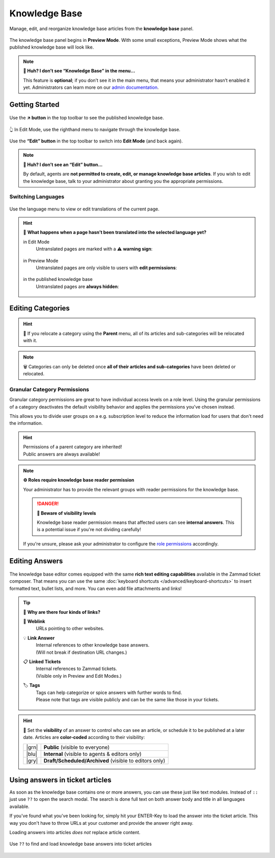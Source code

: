 Knowledge Base
==============

Manage, edit, and reorganize knowledge base articles from the
**knowledge base** panel.

.. figure:: /images/extras/knowledge-base/knowledge-base-preview.png
   :alt: Knowledge Base Preview Mode
   :align: center

   The knowledge base panel begins in **Preview Mode**.
   With some small exceptions,
   Preview Mode shows what the published knowledge base will look like.

.. note:: **🤔 Huh? I don’t see “Knowledge Base” in the menu...** 

   This feature is **optional**;
   if you don’t see it in the main menu,
   that means your administrator hasn’t enabled it yet.
   Administrators can learn more on our `admin documentation`_.

.. _admin documentation:
   https://admin-docs.zammad.org/en/latest/manage/knowledge-base.html

Getting Started
---------------

.. figure:: /images/extras/knowledge-base/knowledge-base-link-to-public.png
   :alt: Knowledge Base Link to published knowledge base
   :align: center

Use the **↗️ button** in the top toolbar to see the published knowledge base.

.. figure:: /images/extras/knowledge-base/knowledge-base-edit.png
   :alt: Knowledge Base Edit Mode
   :align: center

   👆 In Edit Mode, use the righthand menu to navigate through the
   knowledge base.

Use the **“Edit” button** in the top toolbar to switch into **Edit Mode**
(and back again).

.. note:: **🤔 Huh? I don’t see an “Edit” button...** 

   By default, agents are **not permitted to create, edit, or manage knowledge
   base articles**. If you wish to edit the knowledge base,
   talk to your administrator about granting you the appropriate permissions.

Switching Languages
^^^^^^^^^^^^^^^^^^^

.. figure:: /images/extras/knowledge-base/knowledge-base-switch-languages.png
   :alt: Switch languages
   :align: center

Use the language menu to view or edit translations of the current page.

.. hint:: 

   🚧 **What happens when a page hasn’t been translated into the
   selected language yet?**

   in Edit Mode
      Untranslated pages are marked with a ⚠️ **warning sign**:

      .. figure:: /images/extras/knowledge-base/knowledge-base-missing-translation-edit.png
         :alt: Missing translation warning
         :align: center

   in Preview Mode
      Untranslated pages are only visible to users with
      **edit permissions**:

      .. figure:: /images/extras/knowledge-base/knowledge-base-missing-translation-preview.png
         :alt: Missing translation warning
         :align: center

   in the published knowledge base
      Untranslated pages are **always hidden**:

      .. figure:: /images/extras/knowledge-base/knowledge-base-missing-translation-published.png
         :alt: Missing translation warning
         :align: center

Editing Categories
------------------

.. figure:: /images/extras/knowledge-base/knowledge-base-edit-category.png
   :alt: Edit category
   :align: center

.. hint:: 📁 If you relocate a category using the **Parent** menu,
   all of its articles and sub-categories will be relocated with it.

.. note:: 🗑️ Categories can only be deleted once **all of their articles and
   sub-categories** have been deleted or relocated.

Granular Category Permissions
^^^^^^^^^^^^^^^^^^^^^^^^^^^^^

Granular category permissions are great to have individual access levels
on a role level. Using the granular permissions of a category deactivates
the default visibility behavior and applies the permissions you've chosen
instead.

This allows you to divide user groups on a e.g. subscription level to
reduce the information load for users that don't need the information.

   .. figure:: /images/extras/knowledge-base/knowledge-base-granular-category-permissions.gif
      :alt: Screencast showing the visibility option for categories for granular access permissions
      :align: center

.. hint::

   | Permissions of a parent category are inherited!
   | Public answers are always available!

.. note:: **⚙️ Roles require knowledge base reader permission**

   Your administrator has to provide the relevant groups with reader
   permissions for the knowledge base.

   .. danger:: **🥵 Beware of visibility levels**

      Knowledge base reader permission means that affected users can see
      **internal answers**. This is a potential issue if you're not dividing
      carefully!

   If you're unsure, please ask your administrator to configure the
   `role permissions`_ accordingly.

.. _role permissions:
   https://admin-docs.zammad.org/en/latest/manage/roles/agent-permissions.html

Editing Answers
---------------

.. figure:: /images/extras/knowledge-base/knowledge-base-edit-answer.png
   :alt: Edit answer
   :align: center

The knowledge base editor comes equipped with the same
**rich text editing capabilities** available in the Zammad ticket composer.
That means you can use the same
:doc:`keyboard shortcuts </advanced/keyboard-shortcuts>` to insert formatted
text, bullet lists, and more. You can even add file attachments and links!

.. tip:: 🤷 **Why are there four kinds of links?**

   🔗 **Weblink**
      URLs pointing to other websites.

   💡 **Link Answer**
      | Internal references to other knowledge base answers.
      | (Will not break if destination URL changes.)

   📋 **Linked Tickets**
      | Internal references to Zammad tickets.
      | (Visible only in Preview and Edit Modes.)

   🏷️ **Tags**
      | Tags can help categorize or spice answers with further words to find.
      | Please note that tags are visible publicly and can be the same like
        those in your tickets.

      .. figure:: /images/extras/tags-in-kb-answers.gif
         :alt: Screencast showing tags on answers

.. hint::

   🙈 Set the **visibility** of an answer to control who can see an article,
   or schedule it to be published at a later date.
   Articles are **color-coded** according to their visibility:

   +-------+--------------------------------------------------------+
   | |grn| | **Public** (visible to everyone)                       |
   +-------+--------------------------------------------------------+
   | |blu| | **Internal** (visible to agents & editors only)        |
   +-------+--------------------------------------------------------+
   | |gry| | **Draft/Scheduled/Archived** (visible to editors only) |
   +-------+--------------------------------------------------------+

   .. |grn| raw:: html

      <svg xmlns="http://www.w3.org/2000/svg" viewBox="30 30 40 40" width="25" height="25" style="fill: #38ad69"><path d="M57,36.39c0-.55.32-.69.71-.3L61,39.3c.39.38.26.7-.29.7H58a1,1,0,0,1-1-1ZM37,63V37a3,3,0,0,1,3-3H53a1,1,0,0,1,1,1v5a3,3,0,0,0,3,3h5a1,1,0,0,1,1,1V63a3,3,0,0,1-3,3H40A3,3,0,0,1,37,63Z"/></svg>

   .. |blu| raw:: html

      <svg xmlns="http://www.w3.org/2000/svg" viewBox="30 30 40 40" width="25" height="25" style="fill: #3da8f5"><path d="M57,36.39c0-.55.32-.69.71-.3L61,39.3c.39.38.26.7-.29.7H58a1,1,0,0,1-1-1ZM37,63V37a3,3,0,0,1,3-3H53a1,1,0,0,1,1,1v5a3,3,0,0,0,3,3h5a1,1,0,0,1,1,1V63a3,3,0,0,1-3,3H40A3,3,0,0,1,37,63Z"/></svg>

   .. |gry| raw:: html

      <svg xmlns="http://www.w3.org/2000/svg" viewBox="30 30 40 40" width="25" height="25" style="fill: #adadad"><path d="M57,36.39c0-.55.32-.69.71-.3L61,39.3c.39.38.26.7-.29.7H58a1,1,0,0,1-1-1ZM37,63V37a3,3,0,0,1,3-3H53a1,1,0,0,1,1,1v5a3,3,0,0,0,3,3h5a1,1,0,0,1,1,1V63a3,3,0,0,1-3,3H40A3,3,0,0,1,37,63Z"/></svg>

Using answers in ticket articles
--------------------------------

As soon as the knowledge base contains one or more answers, you can use these
just like text modules. Instead of ``::`` just use ``??`` to open the search
modal. The search is done full text on both answer body and title in all
languages available.

If you've found what you've been looking for, simply hit your ENTER-Key
to load the answer into the ticket article. This way you don't have to throw
URLs at your customer and provide the answer right away.

Loading answers into articles *does not* replace article content.

.. figure:: /images/extras/knowledge-base/load-kb-answer-into-article.gif
   :alt: Screencast showing how to insert KB answers into articles
   :align: center

   Use ``??`` to find and load knowledge base answers into ticket articles
